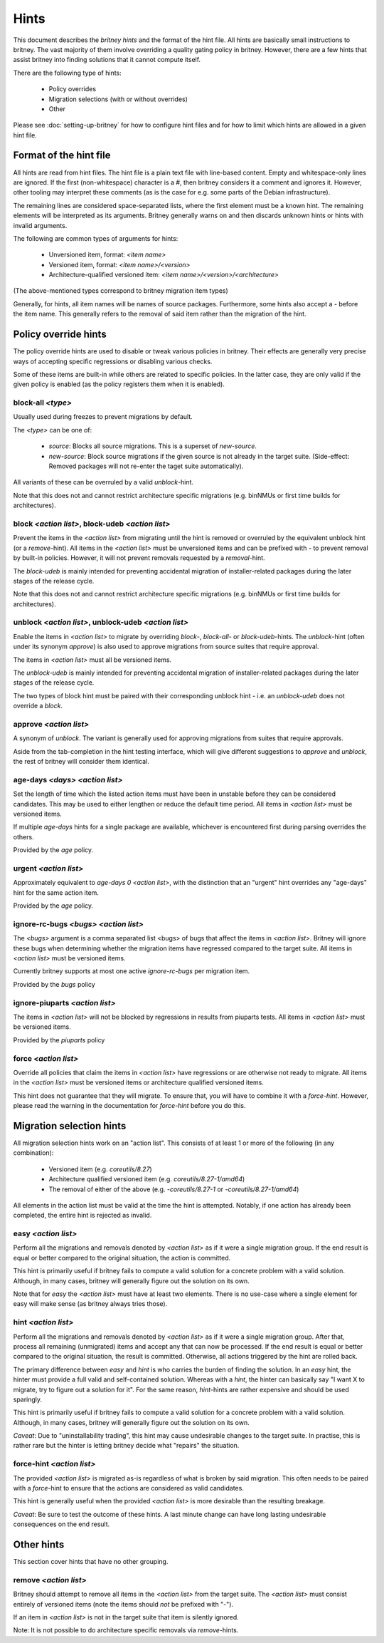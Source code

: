 .. _hints:

Hints
=====

This document describes the `britney hints` and the format of the hint
file.  All hints are basically small instructions to britney.  The
vast majority of them involve overriding a quality gating policy in
britney.  However, there are a few hints that assist britney into
finding solutions that it cannot compute itself.

There are the following type of hints:

 * Policy overrides
 * Migration selections (with or without overrides)
 * Other

Please see :doc:`setting-up-britney` for how to configure hint files
and for how to limit which hints are allowed in a given hint file.

Format of the hint file
-----------------------

All hints are read from hint files. The hint file is a plain text file
with line-based content.  Empty and whitespace-only lines are ignored.
If the first (non-whitespace) character is a `#`, then britney
considers it a comment and ignores it.  However, other tooling may
interpret these comments (as is the case for e.g. some parts of the
Debian infrastructure).

The remaining lines are considered space-separated lists, where the
first element must be a known hint.  The remaining elements will be
interpreted as its arguments.  Britney generally warns on and then
discards unknown hints or hints with invalid arguments.

The following are common types of arguments for hints:

 * Unversioned item, format: `<item name>`
 * Versioned item, format: `<item name>/<version>`
 * Architecture-qualified versioned item: `<item name>/<version>/<architecture>`

(The above-mentioned types correspond to britney migration item types)

Generally, for hints, all item names will be names of source packages.
Furthermore, some hints also accept a `-` before the item name.  This
generally refers to the removal of said item rather than the migration
of the hint.


Policy override hints
---------------------

The policy override hints are used to disable or tweak various
policies in britney.  Their effects are generally very precise ways of
accepting specific regressions or disabling various checks.

Some of these items are built-in while others are related to specific
policies.  In the latter case, they are only valid if the given policy
is enabled (as the policy registers them when it is enabled).


block-all `<type>`
^^^^^^^^^^^^^^^^^^

Usually used during freezes to prevent migrations by default.

The `<type>` can be one of:

 * `source`: Blocks all source migrations.  This is a superset of
   `new-source`.

 * `new-source`: Block source migrations if the given source is not
   already in the target suite.  (Side-effect: Removed packages will
   not re-enter the taget suite automatically).

All variants of these can be overruled by a valid `unblock`-hint.

Note that this does not and cannot restrict architecture specific
migrations (e.g. binNMUs or first time builds for architectures).


block `<action list>`, block-udeb `<action list>`
^^^^^^^^^^^^^^^^^^^^^^^^^^^^^^^^^^^^^^^^^^^^^^^^^

Prevent the items in the `<action list>` from migrating until the hint
is removed or overruled by the equivalent unblock hint (or a
`remove`-hint).  All items in the `<action list>` must be unversioned
items and can be prefixed with `-` to prevent removal by built-in
policies.  However, it will not prevent removals requested by a
`removal`-hint.

The `block-udeb` is mainly intended for preventing accidental
migration of installer-related packages during the later stages of the
release cycle.

Note that this does not and cannot restrict architecture specific
migrations (e.g. binNMUs or first time builds for architectures).


unblock `<action list>`, unblock-udeb `<action list>`
^^^^^^^^^^^^^^^^^^^^^^^^^^^^^^^^^^^^^^^^^^^^^^^^^^^^^

Enable the items in `<action list>` to migrate by overriding `block`-,
`block-all`- or `block-udeb`-hints.  The `unblock`-hint (often under
its synonym `approve`) is also used to approve migrations from source
suites that require approval.

The items in `<action list>` must all be versioned items.

The `unblock-udeb` is mainly intended for preventing accidental
migration of installer-related packages during the later stages of the
release cycle.

The two types of block hint must be paired with their corresponding
unblock hint - i.e. an `unblock-udeb` does not override a `block`.


approve `<action list>`
^^^^^^^^^^^^^^^^^^^^^^^

A synonym of `unblock`.  The variant is generally used for approving
migrations from suites that require approvals.

Aside from the tab-completion in the hint testing interface, which
will give different suggestions to `approve` and `unblock`, the rest
of britney will consider them identical.


age-days `<days>` `<action list>`
^^^^^^^^^^^^^^^^^^^^^^^^^^^^^^^^^

Set the length of time which the listed action items must have been in
unstable before they can be considered candidates.  This may be used
to either lengthen or reduce the default time period.  All items in
`<action list>` must be versioned items.

If multiple `age-days` hints for a single package are available,
whichever is encountered first during parsing overrides the others.

Provided by the `age` policy.


urgent `<action list>`
^^^^^^^^^^^^^^^^^^^^^^

Approximately equivalent to `age-days 0 <action list>`, with the
distinction that an "urgent" hint overrides any "age-days" hint for
the same action item.

Provided by the `age` policy.


ignore-rc-bugs `<bugs>` `<action list>`
^^^^^^^^^^^^^^^^^^^^^^^^^^^^^^^^^^^^^^^

The `<bugs>` argument is a comma separated list <bugs> of bugs that
affect the items in `<action list>`.  Britney will ignore these bugs
when determining whether the migration items have regressed compared
to the target suite.  All items in `<action list>` must be versioned
items.

Currently britney supports at most one active `ignore-rc-bugs` per
migration item.

Provided by the `bugs` policy

ignore-piuparts `<action list>`
^^^^^^^^^^^^^^^^^^^^^^^^^^^^^^^

The items in `<action list>` will not be blocked by regressions in
results from piuparts tests.  All items in `<action list>` must be
versioned items.

Provided by the `piuparts` policy


force `<action list>`
^^^^^^^^^^^^^^^^^^^^^

Override all policies that claim the items in `<action list>` have
regressions or are otherwise not ready to migrate.  All items in the
`<action list>` must be versioned items or architecture qualified
versioned items.

This hint does not guarantee that they will migrate.  To ensure that,
you will have to combine it with a `force-hint`.  However, please read
the warning in the documentation for `force-hint` before you do this.


Migration selection hints
-------------------------

All migration selection hints work on an "action list".  This consists
of at least 1 or more of the following (in any combination):

 * Versioned item (e.g. `coreutils/8.27`)
 * Architecture qualified versioned item (e.g. `coreutils/8.27-1/amd64`)
 * The removal of either of the above (e.g. `-coreutils/8.27-1` or `-coreutils/8.27-1/amd64`)

All elements in the action list must be valid at the time the hint is
attempted.  Notably, if one action has already been completed, the
entire hint is rejected as invalid.


easy `<action list>`
^^^^^^^^^^^^^^^^^^^^

Perform all the migrations and removals denoted by `<action list>` as if
it were a single migration group.  If the end result is equal or better
compared to the original situation, the action is committed.

This hint is primarily useful if britney fails to compute a valid
solution for a concrete problem with a valid solution.  Although, in
many cases, britney will generally figure out the solution on its own.

Note that for `easy` the `<action list>` must have at least two
elements.  There is no use-case where a single element for easy will
make sense (as britney always tries those).

hint `<action list>`
^^^^^^^^^^^^^^^^^^^^

Perform all the migrations and removals denoted by `<action list>` as if
it were a single migration group.  After that, process all remaining
(unmigrated) items and accept any that can now be processed.  If the
end result is equal or better compared to the original situation, the
result is committed.  Otherwise, all actions triggered by the hint are
rolled back.

The primary difference between `easy` and `hint` is who carries the
burden of finding the solution.  In an `easy` hint, the hinter must
provide a full valid and self-contained solution.  Whereas with a
`hint`, the hinter can basically say "I want X to migrate, try to
figure out a solution for it".  For the same reason, `hint`-hints are
rather expensive and should be used sparingly.

This hint is primarily useful if britney fails to compute a valid
solution for a concrete problem with a valid solution.  Although, in
many cases, britney will generally figure out the solution on its own.

*Caveat*: Due to "uninstallability trading", this hint may cause
undesirable changes to the target suite.  In practise, this is rather
rare but the hinter is letting britney decide what "repairs" the
situation.


force-hint `<action list>`
^^^^^^^^^^^^^^^^^^^^^^^^^^

The provided `<action list>` is migrated as-is regardless of what is
broken by said migration.  This often needs to be paired with a
`force`-hint to ensure that the actions are considered as valid
candidates.

This hint is generally useful when the provided `<action list>` is more
desirable than the resulting breakage.

*Caveat*: Be sure to test the outcome of these hints.  A last minute
change can have long lasting undesirable consequences on the end
result.

Other hints
-----------

This section cover hints that have no other grouping.

remove `<action list>`
^^^^^^^^^^^^^^^^^^^^^^

Britney should attempt to remove all items in the `<action list>` from
the target suite.  The `<action list>` must consist entirely of
versioned items (note the items should *not* be prefixed with "-").

If an item in `<action list>` is not in the target suite that item is
silently ignored.

Note: It is not possible to do architecture specific removals via
`remove`-hints.
